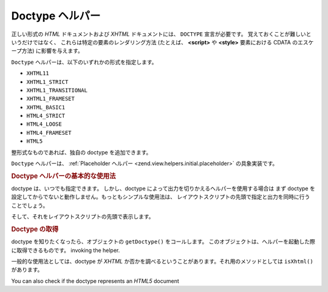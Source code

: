.. EN-Revision: none
.. _zend.view.helpers.initial.doctype:

Doctype ヘルパー
============

正しい形式の *HTML* ドキュメントおよび *XHTML* ドキュメントには、 ``DOCTYPE``
宣言が必要です。 覚えておくことが難しいというだけではなく、
これらは特定の要素のレンダリング方法 (たとえば、 **<script>** や **<style>**
要素における CDATA のエスケープ方法) に影響を与えます。

``Doctype`` ヘルパーは、以下のいずれかの形式を指定します。

- ``XHTML11``

- ``XHTML1_STRICT``

- ``XHTML1_TRANSITIONAL``

- ``XHTML1_FRAMESET``

- ``XHTML_BASIC1``

- ``HTML4_STRICT``

- ``HTML4_LOOSE``

- ``HTML4_FRAMESET``

- ``HTML5``

整形式なものであれば、独自の doctype を追加できます。

``Doctype`` ヘルパーは、 :ref:`Placeholder ヘルパー <zend.view.helpers.initial.placeholder>`
の具象実装です。

.. _zend.view.helpers.initial.doctype.basicusage:

.. rubric:: Doctype ヘルパーの基本的な使用法

doctype は、いつでも指定できます。 しかし、doctype
によって出力を切りかえるヘルパーを使用する場合は まず doctype
を設定してからでないと動作しません。もっともシンプルな使用法は、
レイアウトスクリプトの先頭で指定と出力を同時に行うことでしょう。

.. code-block:: php
   :linenos:

   $doctypeHelper = new Zend_View_Helper_Doctype();
   $doctypeHelper->doctype('XHTML1_STRICT');

そして、それをレイアウトスクリプトの先頭で表示します。

.. code-block:: php
   :linenos:

   <?php echo $this->doctype() ?>

.. _zend.view.helpers.initial.doctype.retrieving:

.. rubric:: Doctype の取得

doctype を知りたくなったら、オブジェクトの ``getDoctype()`` をコールします。
このオブジェクトは、ヘルパーを起動した際に取得できるものです。 invoking the helper.

.. code-block:: php
   :linenos:

   $doctype = $view->doctype()->getDoctype();
   ?>
一般的な使用法としては、doctype が *XHTML*
か否かを調べるということがあります。それ用のメソッドとしては ``isXhtml()``
があります。

.. code-block:: php
   :linenos:

   if ($view->doctype()->isXhtml()) {
       // 何かをします
   }

You can also check if the doctype represents an *HTML5* document

.. code-block:: php
   :linenos:

   if ($view->doctype()->isHtml5()) {
       // do something differently
   }



